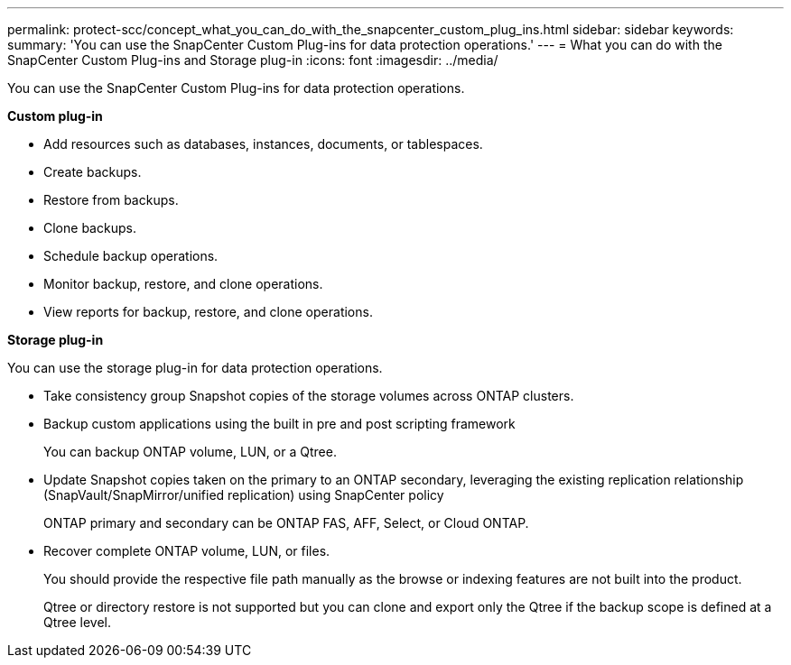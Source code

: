 ---
permalink: protect-scc/concept_what_you_can_do_with_the_snapcenter_custom_plug_ins.html
sidebar: sidebar
keywords:
summary: 'You can use the SnapCenter Custom Plug-ins for data protection operations.'
---
= What you can do with the SnapCenter Custom Plug-ins and Storage plug-in
:icons: font
:imagesdir: ../media/

[.lead]
You can use the SnapCenter Custom Plug-ins for data protection operations.

*Custom plug-in*

* Add resources such as databases, instances, documents, or tablespaces.
* Create backups.
* Restore from backups.
* Clone backups.
* Schedule backup operations.
* Monitor backup, restore, and clone operations.
* View reports for backup, restore, and clone operations.

*Storage plug-in*

You can use the storage plug-in for data protection operations.

* Take consistency group Snapshot copies of the storage volumes across ONTAP clusters.
* Backup custom applications using the built in pre and post scripting framework
+
You can backup ONTAP volume, LUN, or a Qtree.
* Update Snapshot copies taken on the primary to an ONTAP secondary, leveraging the existing replication relationship (SnapVault/SnapMirror/unified replication) using SnapCenter policy
+
ONTAP primary and secondary can be ONTAP FAS, AFF, Select, or Cloud ONTAP.
* Recover complete ONTAP volume, LUN, or files.
+
You should provide the respective file path manually as the browse or indexing features are not built into the product.
+
Qtree or directory restore is not supported but you can clone and export only the Qtree if the backup scope is defined at a Qtree level.
